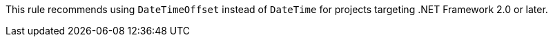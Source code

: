 This rule recommends using `DateTimeOffset` instead of `DateTime` for projects targeting .NET Framework 2.0 or later.